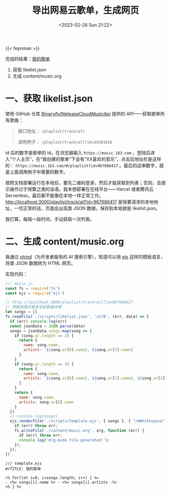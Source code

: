 #+TITLE: 导出网易云歌单，生成网页
#+DATE: <2023-02-26 Sun 21:22>
#+TAGS[]: 技术

{{< feynman >}}

完成的结果：[[/music][我的歌单]]

1. 获取 likelist.json
2. 生成 content/music.org

* 一、获取 likelist.json

使用 GitHub 仓库 [[https://github.com/Binaryify/NeteaseCloudMusicApi][Binaryify/NeteaseCloudMusicApi]] 提供的 API——获取歌单所有歌曲：

#+BEGIN_QUOTE
接口地址： =/playlist/track/all=

调用例子： =/playlist/track/all?id=24381616=
#+END_QUOTE

id 后的数字是歌单的 id。在浏览器输入 =https://music.163.com= ，登陆后进入“个人主页”，在“我创建的歌单”下会有“XX喜欢的音乐”，点击后地址栏是这样的： =https://music.163.com/#/playlist?id=967686417= 。最后的这串数字，就是上面调用例子中需要的数字。

按照文档部署运行在本地后，要先二维码登录，然后才能获取到列表；否则，会提示操作过于频繁之类的话语。我本想部署在在线平台——Vercel 或者腾讯云 Serverless。最后都不能像在本地一样正常工作。[[http://localhost:3000/playlist/track/all?id=967686417][http://localhost:3000/playlist/track/all?id=967686417]] 是我要请求的本地地址，一切正常的话，页面会出现类 JSON 数据，保存到本地就是 likelist.json。

我打算，每隔一段时间，手动获取一次列表。

* 二、生成 content/music.org

我通过 [[https://phind.com/][phind]]（为开发者服务的 AI 搜索引擎），知道可以用 [[https://ejs.co/][ejs]] 这样的模板语言，将类 JSON 数据转为 HTML 网页。

实现代码：

#+BEGIN_SRC js
/// music.js
const fs = require('fs')
const ejs = require('ejs')

// http://localhost:3000/playlist/track/all?id=967686417
// 获取我喜欢歌单全部歌曲详情
let songs = []
fs.readFile('./scripts/likelist.json', 'utf8', (err, data) => {
  if (err) console.log(err)
  const jsonData = JSON.parse(data)
  songs = jsonData.songs.map(song => {
    if (song.ar.length == 2) {
      return {
        name: song.name,
        artists: `${song.ar[0].name}, ${song.ar[1].name}`
      }
    }
    if (song.ar.length == 3) {
      return {
        name: song.name,
        artists: `${song.ar[0].name}, ${song.ar[1].name}, ${song.ar[2].name}`
      }
    }
    return {
      name: song.name,
      artists: song.ar[0].name
    }
  })
  // console.log(songs)
  ejs.renderFile('./scripts/template.ejs', { songs }, { "rmWhitespace": true }, function (err, org) {
    if (err) throw err;
    fs.writeFile('./content/music.org', org, function (err) {
      if (err) throw err;
      console.log('Org-mode file generated!');
    });
  });
})
#+END_SRC

#+BEGIN_SRC ejs
/// template.ejs
#+TITLE: 我的歌单

<% for(let i=0; i<songs.length; i++) { %>
- <%= songs[i].name %> - <%= songs[i].artists -%>
<% } %>
#+END_SRC

